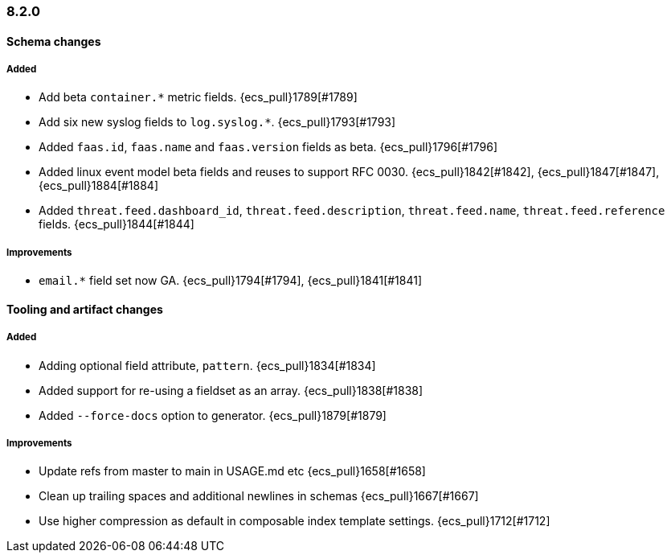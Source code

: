 [[ecs-release-notes-8.2.0]]
=== 8.2.0

[[schema-changes-8.2.0]]
[float]
==== Schema changes

[[schema-added-8.2.0]]
[float]
===== Added

* Add beta `container.*` metric fields. {ecs_pull}1789[#1789]
* Add six new syslog fields to `log.syslog.*`. {ecs_pull}1793[#1793]
* Added `faas.id`, `faas.name` and `faas.version` fields as beta. {ecs_pull}1796[#1796]
* Added linux event model beta fields and reuses to support RFC 0030. {ecs_pull}1842[#1842], {ecs_pull}1847[#1847], {ecs_pull}1884[#1884]
* Added `threat.feed.dashboard_id`, `threat.feed.description`, `threat.feed.name`, `threat.feed.reference` fields. {ecs_pull}1844[#1844]

[[schema-improvements-8.2.0]]
[float]
===== Improvements

* `email.*` field set now GA. {ecs_pull}1794[#1794], {ecs_pull}1841[#1841]

[[tooling-changes-8.2.0]]
[float]
==== Tooling and artifact changes

[[tooling-added-8.2.0]]
[float]
===== Added

* Adding optional field attribute, `pattern`. {ecs_pull}1834[#1834]
* Added support for re-using a fieldset as an array. {ecs_pull}1838[#1838]
* Added `--force-docs` option to generator. {ecs_pull}1879[#1879]

[[tooling-improvements-8.2.0]]
[float]
===== Improvements
* Update refs from master to main in USAGE.md etc {ecs_pull}1658[#1658]
* Clean up trailing spaces and additional newlines in schemas {ecs_pull}1667[#1667]
* Use higher compression as default in composable index template settings. {ecs_pull}1712[#1712]
